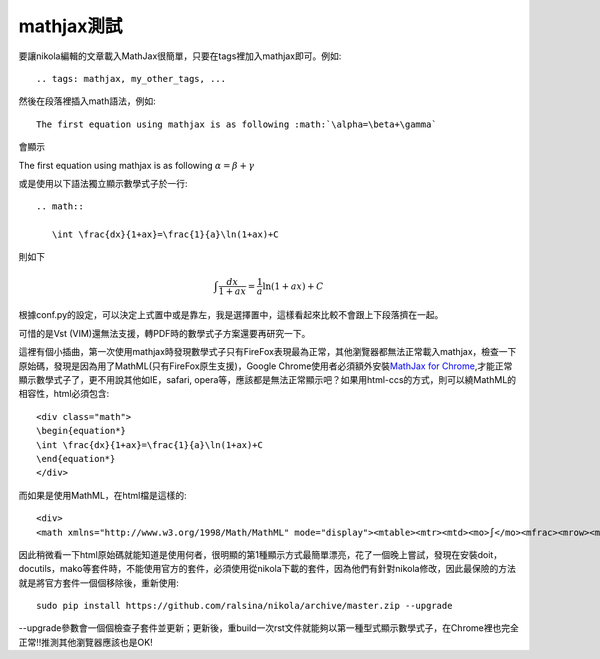 .. title: 使用MathJax與Latex數學
.. slug: mathjax
.. date: 2013-05-25 00:27:05
.. tags: mathjax
.. link: 
.. description: Created at 2013-05-24 13:45:28

.. 請記得加上slug，會以slug名稱產生副檔名為.html的文章
.. 同時，別忘了加上tags喔!

************
mathjax測試
************

.. 文章起始

要讓nikola編輯的文章載入MathJax很簡單，只要在tags裡加入mathjax即可。例如::

	.. tags: mathjax, my_other_tags, ...

然後在段落裡插入math語法，例如::

	The first equation using mathjax is as following :math:`\alpha=\beta+\gamma`

會顯示 
    
The first equation using mathjax is as following :math:`\alpha=\beta+\gamma`

或是使用以下語法獨立顯示數學式子於一行::

	.. math::
      
	   \int \frac{dx}{1+ax}=\frac{1}{a}\ln(1+ax)+C

則如下

.. math::

   \int \frac{dx}{1+ax}=\frac{1}{a}\ln(1+ax)+C

根據conf.py的設定，可以決定上式置中或是靠左，我是選擇置中，這樣看起來比較不會跟上下段落擠在一起。

可惜的是Vst (VIM)還無法支援，轉PDF時的數學式子方案還要再研究一下。

這裡有個小插曲，第一次使用mathjax時發現數學式子只有FireFox表現最為正常，其他瀏覽器都無法正常載入mathjax，檢查一下原始碼，發現是因為用了MathML(只有FireFox原生支援)，Google Chrome使用者必須額外安裝\ `MathJax for Chrome`_\ ,才能正常顯示數學式子了，更不用說其他如IE，safari, opera等，應該都是無法正常顯示吧？如果用html-ccs的方式，則可以繞MathML的相容性，html必須包含::

	<div class="math">
	\begin{equation*}
	\int \frac{dx}{1+ax}=\frac{1}{a}\ln(1+ax)+C
	\end{equation*}
	</div>

而如果是使用MathML，在html檔是這樣的::

	<div>
	<math xmlns="http://www.w3.org/1998/Math/MathML" mode="display"><mtable><mtr><mtd><mo>∫</mo><mfrac><mrow><mi>d</mi><mi>x</mi></mrow><mrow><mn>1</mn><mo>+</mo><mi>a</mi><mi>x</mi></mrow></mfrac><mo>=</mo><mfrac><mrow><mn>1</mn></mrow><mrow><mi>a</mi></mrow></mfrac><mo>ln</mo><mo>(</mo><mn>1</mn><mo>+</mo><mi>a</mi><mi>x</mi><mo>)</mo><mo>+</mo><mi>C</mi></mtd></mtr></mtable></math></div>

因此稍微看一下html原始碼就能知道是使用何者，很明顯的第1種顯示方式最簡單漂亮，花了一個晚上嘗試，發現在安裝doit，docutils，mako等套件時，不能使用官方的套件，必須使用從nikola下載的套件，因為他們有針對nikola修改，因此最保險的方法就是將官方套件一個個移除後，重新使用::

    sudo pip install https://github.com/ralsina/nikola/archive/master.zip --upgrade

--upgrade參數會一個個檢查子套件並更新；更新後，重build一次rst文件就能夠以第一種型式顯示數學式子，在Chrome裡也完全正常!!推測其他瀏覽器應該也是OK!

.. 文章結尾

.. 超連結(URL)目的區

.. _MathJax for Chrome: https://chrome.google.com/webstore/detail/mathjax-for-chrome/elbbpgnifnallkilnkofjcgjeallfcfa?hl=zh-TW

.. 註腳(Footnote)與引用(Citation)區

